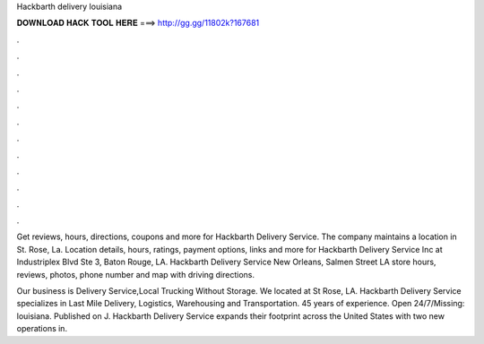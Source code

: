 Hackbarth delivery louisiana



𝐃𝐎𝐖𝐍𝐋𝐎𝐀𝐃 𝐇𝐀𝐂𝐊 𝐓𝐎𝐎𝐋 𝐇𝐄𝐑𝐄 ===> http://gg.gg/11802k?167681



.



.



.



.



.



.



.



.



.



.



.



.

Get reviews, hours, directions, coupons and more for Hackbarth Delivery Service. The company maintains a location in St. Rose, La. Location details, hours, ratings, payment options, links and more for Hackbarth Delivery Service Inc at Industriplex Blvd Ste 3, Baton Rouge, LA. Hackbarth Delivery Service New Orleans, Salmen Street LA store hours, reviews, photos, phone number and map with driving directions.

Our business is Delivery Service,Local Trucking Without Storage. We located at St Rose, LA. Hackbarth Delivery Service specializes in Last Mile Delivery, Logistics, Warehousing and Transportation. 45 years of experience. Open 24/7/Missing: louisiana. Published on J. Hackbarth Delivery Service expands their footprint across the United States with two new operations in.
